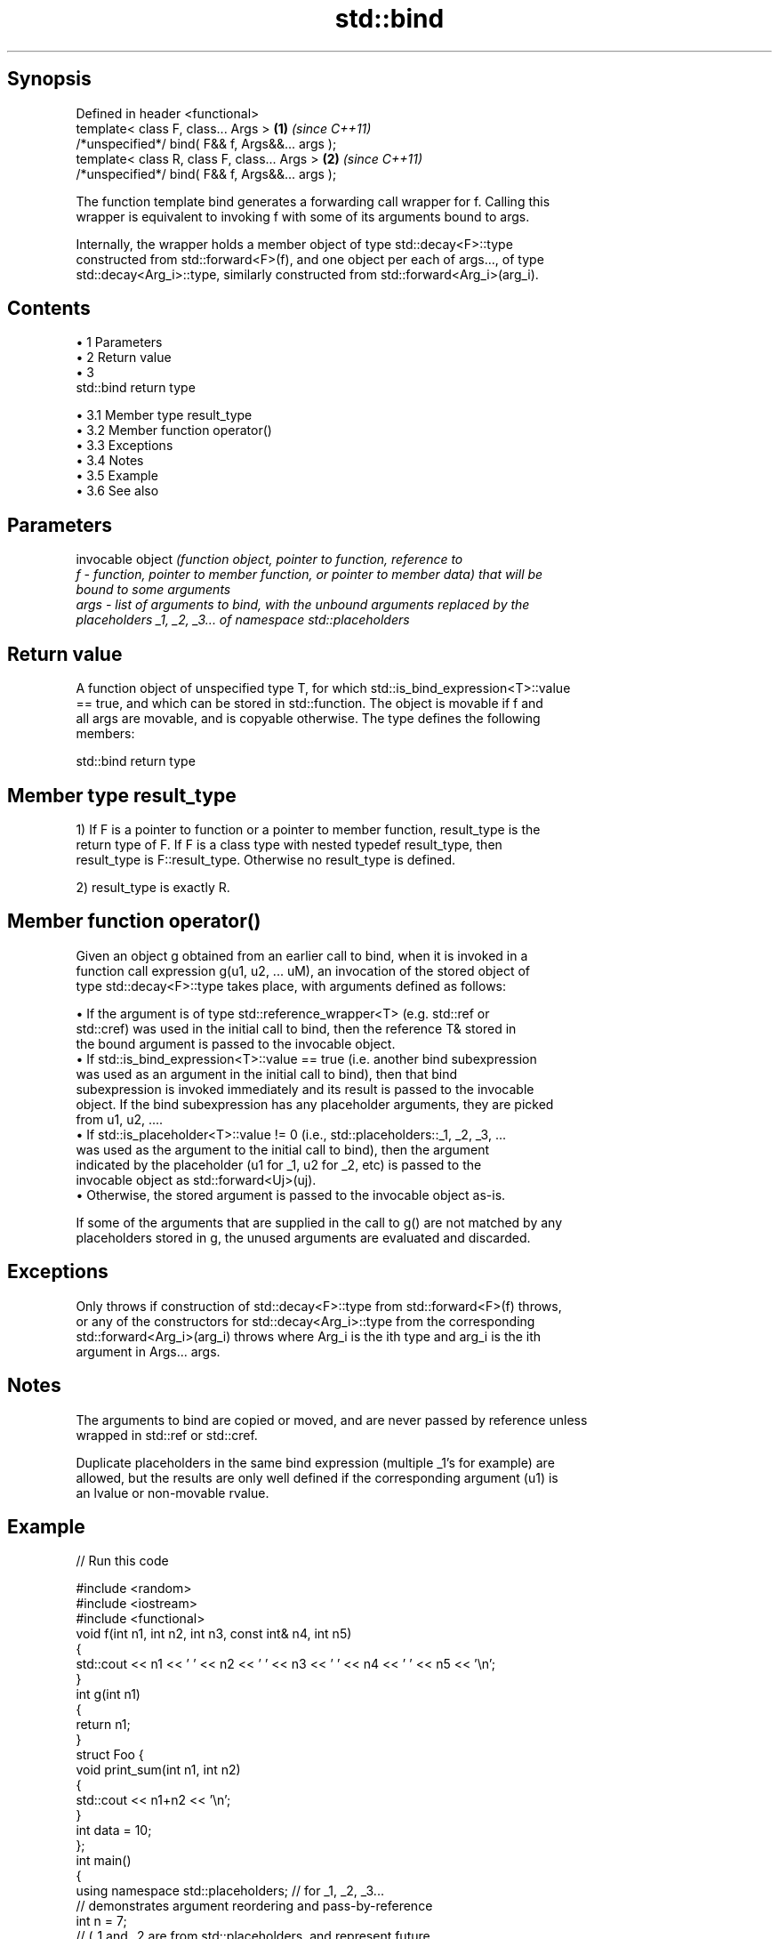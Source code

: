 .TH std::bind 3 "Apr 19 2014" "1.0.0" "C++ Standard Libary"
.SH Synopsis
   Defined in header <functional>
   template< class F, class... Args >             \fB(1)\fP \fI(since C++11)\fP
   /*unspecified*/ bind( F&& f, Args&&... args );
   template< class R, class F, class... Args >    \fB(2)\fP \fI(since C++11)\fP
   /*unspecified*/ bind( F&& f, Args&&... args );

   The function template bind generates a forwarding call wrapper for f. Calling this
   wrapper is equivalent to invoking f with some of its arguments bound to args.

   Internally, the wrapper holds a member object of type std::decay<F>::type
   constructed from std::forward<F>(f), and one object per each of args..., of type
   std::decay<Arg_i>::type, similarly constructed from std::forward<Arg_i>(arg_i).

.SH Contents

     • 1 Parameters
     • 2 Return value
     • 3
       std::bind return type

          • 3.1 Member type result_type
          • 3.2 Member function operator()
          • 3.3 Exceptions
          • 3.4 Notes
          • 3.5 Example
          • 3.6 See also

.SH Parameters

          invocable object \fI\fI(function\fP object, pointer to function, reference to\fP
   f    - function, pointer to member function, or pointer to member data) that will be
          bound to some arguments
   args - list of arguments to bind, with the unbound arguments replaced by the
          placeholders _1, _2, _3... of namespace std::placeholders

.SH Return value

   A function object of unspecified type T, for which std::is_bind_expression<T>::value
   == true, and which can be stored in std::function. The object is movable if f and
   all args are movable, and is copyable otherwise. The type defines the following
   members:

                                  std::bind return type

.SH Member type result_type

   1) If F is a pointer to function or a pointer to member function, result_type is the
   return type of F. If F is a class type with nested typedef result_type, then
   result_type is F::result_type. Otherwise no result_type is defined.

   2) result_type is exactly R.

.SH Member function operator()

   Given an object g obtained from an earlier call to bind, when it is invoked in a
   function call expression g(u1, u2, ... uM), an invocation of the stored object of
   type std::decay<F>::type takes place, with arguments defined as follows:

     • If the argument is of type std::reference_wrapper<T> (e.g. std::ref or
       std::cref) was used in the initial call to bind, then the reference T& stored in
       the bound argument is passed to the invocable object.
     • If std::is_bind_expression<T>::value == true (i.e. another bind subexpression
       was used as an argument in the initial call to bind), then that bind
       subexpression is invoked immediately and its result is passed to the invocable
       object. If the bind subexpression has any placeholder arguments, they are picked
       from u1, u2, ....
     • If std::is_placeholder<T>::value != 0 (i.e., std::placeholders::_1, _2, _3, ...
       was used as the argument to the initial call to bind), then the argument
       indicated by the placeholder (u1 for _1, u2 for _2, etc) is passed to the
       invocable object as std::forward<Uj>(uj).
     • Otherwise, the stored argument is passed to the invocable object as-is.

   If some of the arguments that are supplied in the call to g() are not matched by any
   placeholders stored in g, the unused arguments are evaluated and discarded.

.SH Exceptions

   Only throws if construction of std::decay<F>::type from std::forward<F>(f) throws,
   or any of the constructors for std::decay<Arg_i>::type from the corresponding
   std::forward<Arg_i>(arg_i) throws where Arg_i is the ith type and arg_i is the ith
   argument in Args... args.

.SH Notes

   The arguments to bind are copied or moved, and are never passed by reference unless
   wrapped in std::ref or std::cref.

   Duplicate placeholders in the same bind expression (multiple _1's for example) are
   allowed, but the results are only well defined if the corresponding argument (u1) is
   an lvalue or non-movable rvalue.

.SH Example

   
// Run this code

 #include <random>
 #include <iostream>
 #include <functional>
  
 void f(int n1, int n2, int n3, const int& n4, int n5)
 {
     std::cout << n1 << ' ' << n2 << ' ' << n3 << ' ' << n4 << ' ' << n5 << '\\n';
 }
  
 int g(int n1)
 {
     return n1;
 }
  
 struct Foo {
     void print_sum(int n1, int n2)
     {
         std::cout << n1+n2 << '\\n';
     }
     int data = 10;
 };
  
 int main()
 {
     using namespace std::placeholders;  // for _1, _2, _3...
  
     // demonstrates argument reordering and pass-by-reference
     int n = 7;
     // (_1 and _2 are from std::placeholders, and represent future
     // arguments that will be passed to f1)
     auto f1 = std::bind(f, _2, _1, 42, std::cref(n), n);
     n = 10;
     f1(1, 2, 1001); // 1 is bound by _1, 2 is bound by _2, 1001 is unused
  
     // nested bind subexpressions share the placeholders
     auto f2 = std::bind(f, _3, std::bind(g, _3), _3, 4, 5);
     f2(10, 11, 12);
  
     // common use case: binding a RNG with a distribution
     std::default_random_engine e;
     std::uniform_int_distribution<> d(0, 10);
     std::function<int()> rnd = std::bind(d, e);
     for(int n=0; n<10; ++n)
         std::cout << rnd() << ' ';
     std::cout << '\\n';
  
     // bind to a member function
     Foo foo;
     auto f3 = std::bind(&Foo::print_sum, &foo, 95, _1);
     f3(5);
  
     // bind to member data
     auto f4 = std::bind(&Foo::data, _1);
     std::cout << f4(foo) << '\\n';
 }

.SH Output:

 2 1 42 10 7
 12 12 12 4 5
 1 5 0 2 0 8 2 2 10 8
 100
 10

.SH See also

   _1, _2, _3, _4, ... placeholders for the unbound arguments in a std::bind expression
   \fI(C++11)\fP             (constant)
   mem_fn              creates a function object out of a pointer to a member
   \fI(C++11)\fP             \fI(function template)\fP
